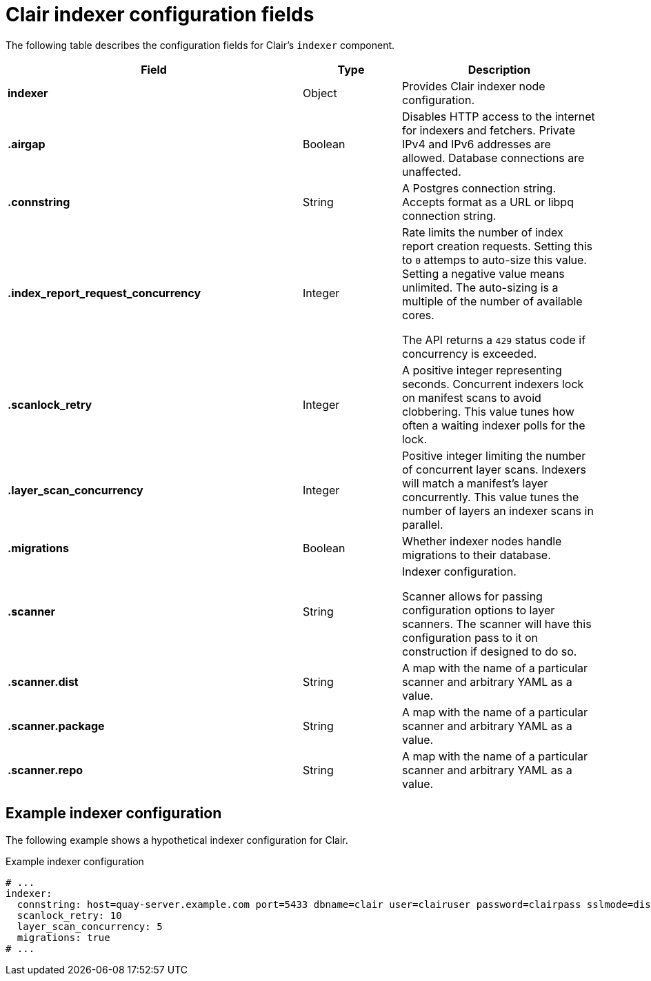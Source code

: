 :_content-type: CONCEPT
[id="config-fields-clair-indexer"]
= Clair indexer configuration fields

The following table describes the configuration fields for Clair's `indexer` component.

[cols="3a,1a,2a",options="header"]
|===
| Field | Type | Description
| **indexer** | Object | Provides Clair indexer node configuration.

| **.airgap** | Boolean | Disables HTTP access to the internet for indexers and fetchers. Private IPv4 and IPv6 addresses are allowed. Database connections are unaffected.

| **.connstring** | String | A Postgres connection string. Accepts format as a URL or libpq connection string.

| **.index_report_request_concurrency** | Integer | Rate limits the number of index report creation requests. Setting this to `0` attemps to auto-size this value. Setting a negative value means unlimited. The auto-sizing is a multiple of the number of available cores.

The API returns a `429` status code if concurrency is exceeded.

| **.scanlock_retry** | Integer | A positive integer representing seconds. Concurrent indexers lock on manifest scans to avoid clobbering. This value tunes how often a waiting indexer polls for the lock.

| **.layer_scan_concurrency** | Integer | Positive integer limiting the number of concurrent layer scans. Indexers will match a manifest's layer concurrently. This value tunes the number of layers an indexer scans in parallel.

| **.migrations** | Boolean | Whether indexer nodes handle migrations to their database.

| **.scanner** | String | Indexer configuration.

Scanner allows for passing configuration options to layer scanners. The scanner will have this configuration pass to it on construction if designed to do so.

| **.scanner.dist** | String | A map with the name of a particular scanner and arbitrary YAML as a value.

| **.scanner.package**  | String | A map with the name of a particular scanner and arbitrary YAML as a value.

| **.scanner.repo** | String | A map with the name of a particular scanner and arbitrary YAML as a value.
|===

[discrete]
== Example indexer configuration

The following example shows a hypothetical indexer configuration for Clair. 

.Example indexer configuration
[source,yaml]
----
# ...
indexer:
  connstring: host=quay-server.example.com port=5433 dbname=clair user=clairuser password=clairpass sslmode=disable 
  scanlock_retry: 10
  layer_scan_concurrency: 5
  migrations: true
# ...
----

